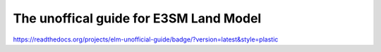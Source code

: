 The unoffical guide for E3SM Land Model
==========================================

https://readthedocs.org/projects/elm-unofficial-guide/badge/?version=latest&style=plastic
